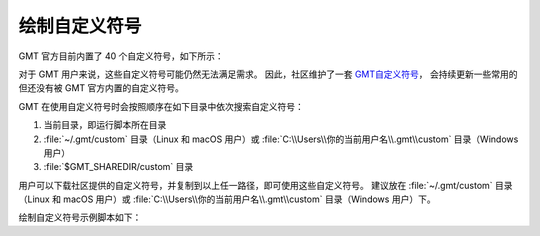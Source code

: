 .. _custom_symbols_id:

绘制自定义符号
----------------

GMT 官方目前内置了 40 个自定义符号，如下所示：

.. image:: GMT_custom_symbol_def.png
    :align: center
    :alt: GMT 内置自定义符号
    :width: 80%

对于 GMT 用户来说，这些自定义符号可能仍然无法满足需求。 
因此，社区维护了一套 `GMT自定义符号 <https://github.com/gmt-china/GMT_custom_symbols>`__\ ，
会持续更新一些常用的但还没有被 GMT 官方内置的自定义符号。

GMT 在使用自定义符号时会按照顺序在如下目录中依次搜索自定义符号：

#. 当前目录，即运行脚本所在目录
#. :file:`~/.gmt/custom` 目录（Linux 和 macOS 用户）或 :file:`C:\\Users\\你的当前用户名\\.gmt\\custom` 目录（Windows用户）
#.  :file:`$GMT_SHAREDIR/custom` 目录

用户可以下载社区提供的自定义符号，并复制到以上任一路径，即可使用这些自定义符号。
建议放在 :file:`~/.gmt/custom` 目录（Linux 和 macOS 用户）或
:file:`C:\\Users\\你的当前用户名\\.gmt\\custom` 目录（Windows 用户）下。

绘制自定义符号示例脚本如下：

.. gmtplot::
    :width: 80%
    
    #!/bin/bash
    gmt begin custom_symbol png,pdf

    # 绘制指北针符号，第三列为旋转角度
    echo 3 8 0| gmt plot -Skcompass/0.4i -W0.6p -R0/10/0/10 -JM4i -B2 
    echo 5 8 45| gmt plot -Skcompass/0.5i -Gblue
    echo 7 8 90| gmt plot -Skcompass/0.6i -Gred -W1p
    # 绘制城市符号
    echo 3 5 | gmt plot -Skcity/0.2i -W0.6p
    echo 5 5 | gmt plot -Skcity/0.3i -Gblue
    echo 7 5 | gmt plot -Skcity/0.4i -Gred -W1p
    # 绘制三角形和五角星符号
    echo 2 2 | gmt plot -Sa0.5i -Wblack -Gred
    echo 4 2 | gmt plot -St0.5i -Wblack -Ggreen
    # 绘制图例
    gmt legend -F+p1p -DjBR+o0.2c/0.2c << EOF
    S - kcompass 0.12i white 0.5p - compass
    S - kcity 0.12i white 0.5p - city
    S - a 0.12i red 0.5p - capital
    S - t 0.12i green 0.5p - station
    EOF
    gmt end show
